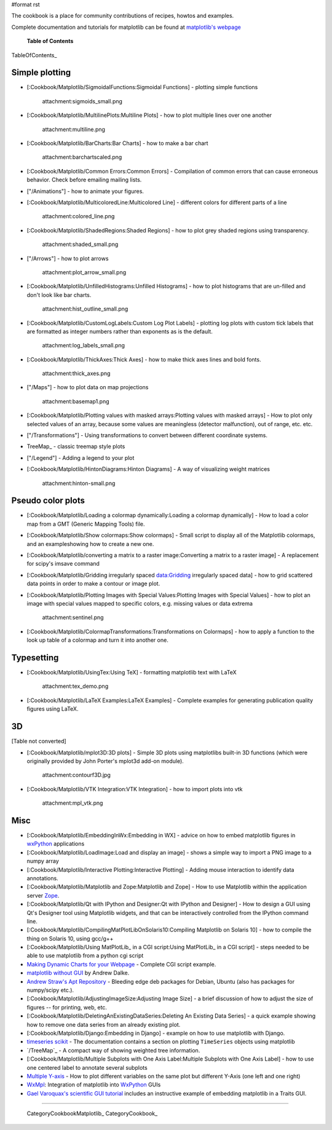 #format rst

The cookbook is a place for community contributions of recipes, howtos and examples.

Complete documentation and tutorials for matplotlib can be found at `matplotlib's webpage <http://matplotlib.sourceforge.net/>`_

  **Table of Contents**

TableOfContents_

Simple plotting
===============

* [:Cookbook/Matplotlib/SigmoidalFunctions:Sigmoidal Functions] - plotting simple functions

    attachment:sigmoids_small.png

* [:Cookbook/Matplotlib/MultilinePlots:Multiline Plots] - how to plot multiple lines over one another

    attachment:multiline.png

* [:Cookbook/Matplotlib/BarCharts:Bar Charts] - how to make a bar chart

    attachment:barchartscaled.png

* [:Cookbook/Matplotlib/Common Errors:Common Errors] - Compilation of common errors that can cause erroneous behavior. Check before emailing mailing lists.

* ["/Animations"] - how to animate your figures.

* [:Cookbook/Matplotlib/MulticoloredLine:Multicolored Line] - different colors for different parts of a line

    attachment:colored_line.png

* [:Cookbook/Matplotlib/ShadedRegions:Shaded Regions] - how to plot grey shaded regions using transparency.

    attachment:shaded_small.png

* ["/Arrows"] - how to plot arrows

    attachment:plot_arrow_small.png

* [:Cookbook/Matplotlib/UnfilledHistograms:Unfilled Histograms] - how to plot histograms that are un-filled and don't look like bar charts.

    attachment:hist_outline_small.png

* [:Cookbook/Matplotlib/CustomLogLabels:Custom Log Plot Labels] - plotting log plots with custom tick labels that are formatted as integer numbers rather than exponents as is the default.

    attachment:log_labels_small.png

* [:Cookbook/Matplotlib/ThickAxes:Thick Axes] - how to make thick axes lines and bold fonts.

    attachment:thick_axes.png

* ["/Maps"] - how to plot data on map projections

    attachment:basemap1.png

* [:Cookbook/Matplotlib/Plotting values with masked arrays:Plotting values with masked arrays] - How to plot only selected values of an array, because some values are meaningless (detector malfunction), out of range, etc. etc.

* ["/Transformations"] - Using transformations to convert between different coordinate systems.

* TreeMap_ - classic treemap style plots

* ["/Legend"] - Adding a legend to your plot

* [:Cookbook/Matplotlib/HintonDiagrams:Hinton Diagrams] - A way of visualizing weight matrices

    attachment:hinton-small.png

Pseudo color plots
==================

* [:Cookbook/Matplotlib/Loading a colormap dynamically:Loading a colormap dynamically] - How to load a color map from a GMT (Generic Mapping Tools) file.

* [:Cookbook/Matplotlib/Show colormaps:Show colormaps] - Small script to display all of the Matplotlib colormaps, and an exampleshowing how to create a new one.

* [:Cookbook/Matplotlib/converting a matrix to a raster image:Converting a matrix to a raster image] - A replacement for scipy's imsave command

* [:Cookbook/Matplotlib/Gridding irregularly spaced data:Gridding irregularly spaced data] - how to grid scattered data points in order to make a contour or image plot.

* [:Cookbook/Matplotlib/Plotting Images with Special Values:Plotting Images with Special Values] - how to plot an image with special values mapped to specific colors, e.g. missing values or data extrema

    attachment:sentinel.png

* [:Cookbook/Matplotlib/ColormapTransformations:Transformations on Colormaps] - how to apply a function to the look up table of a colormap and turn it into another one.

Typesetting
===========

* [:Cookbook/Matplotlib/UsingTex:Using TeX] - formatting matplotlib text with LaTeX

    attachment:tex_demo.png

* [:Cookbook/Matplotlib/LaTeX Examples:LaTeX Examples] - Complete examples for generating publication quality figures using LaTeX.

3D
==

[Table not converted]

* [:Cookbook/Matplotlib/mplot3D:3D plots] - Simple 3D plots using matplotlibs built-in 3D functions (which were originally provided by John Porter's mplot3d add-on module).

    attachment:contourf3D.jpg

* [:Cookbook/Matplotlib/VTK Integration:VTK Integration] - how to import plots into vtk

    attachment:mpl_vtk.png

Misc
====

* [:Cookbook/Matplotlib/EmbeddingInWx:Embedding in WX] - advice on how to embed matplotlib figures in `wxPython <http://www.wxpython.org>`_ applications

* [:Cookbook/Matplotlib/LoadImage:Load and display an image] - shows a simple way to import a PNG image to a numpy array

* [:Cookbook/Matplotlib/Interactive Plotting:Interactive Plotting] - Adding mouse interaction to identify data annotations.

* [:Cookbook/Matplotlib/Matplotlib and Zope:Matplotlib and Zope] - How to use Matplotlib within the application server `Zope <http://www.zope.org>`_.

* [:Cookbook/Matplotlib/Qt with IPython and Designer:Qt with IPython and Designer] - How to design a GUI using Qt's Designer tool using Matplotlib widgets, and that can be interactively controlled from the IPython command line.

* [:Cookbook/Matplotlib/CompilingMatPlotLibOnSolaris10:Compiling Matplotlib on Solaris 10] - how to compile the thing on Solaris 10, using gcc/g++

* [:Cookbook/Matplotlib/Using MatPlotLib_ in a CGI script:Using MatPlotLib_ in a CGI script] - steps needed to be able to use matplotlib from a python cgi script

* `Making Dynamic Charts for your Webpage <http://www.answermysearches.com/index.php/making-dynamic-charts-and-graphs-for-your-webpage/135/>`_ - Complete CGI script example.

* `matplotlib without GUI <http://www.dalkescientific.com/writings/diary/archive/2005/04/23/matplotlib_without_gui.html>`_ by Andrew Dalke.

* `Andrew Straw's Apt Repository <http://debs.astraw.com/dapper/>`_ - Bleeding edge deb packages for Debian, Ubuntu (also has packages for numpy/scipy etc.).

* [:Cookbook/Matplotlib/AdjustingImageSize:Adjusting Image Size] - a brief discussion of how to adjust the size of figures -- for printing, web, etc.

* [:Cookbook/Matplotlib/DeletingAnExistingDataSeries:Deleting An Existing Data Series] - a quick example showing how to remove one data series from an already existing plot.

* [:Cookbook/Matplotlib/Django:Embedding in Django] - example on how to use matplotlib with Django.

* `timeseries scikit <http://pytseries.sourceforge.net>`_ - The documentation contains a section on plotting ``TimeSeries`` objects using matplotlib

* `/TreeMap`_ - A compact way of showing weighted tree information.

* [:Cookbook/Matplotlib/Multiple Subplots with One Axis Label:Multiple Subplots with One Axis Label] - how to use one centered label to annotate several subplots

* `Multiple Y-axis <http://www.nabble.com/Multiple-Y-axis-td10734643.html>`_ - How to plot different variables on the same plot but different Y-Axis (one left and one right)

* `WxMpl <http://agni.phys.iit.edu/~kmcivor/wxmpl>`_: Integration of matplotlib into WxPython_ GUIs

* `Gael Varoquax's scientific GUI tutorial <http://code.enthought.com/projects/traits/docs/html/tutorials/traits_ui_scientific_app.html>`_ includes an instructive example of embedding matplotlib in a Traits GUI.

-------------------------



  CategoryCookbookMatplotlib_ CategoryCookbook_

